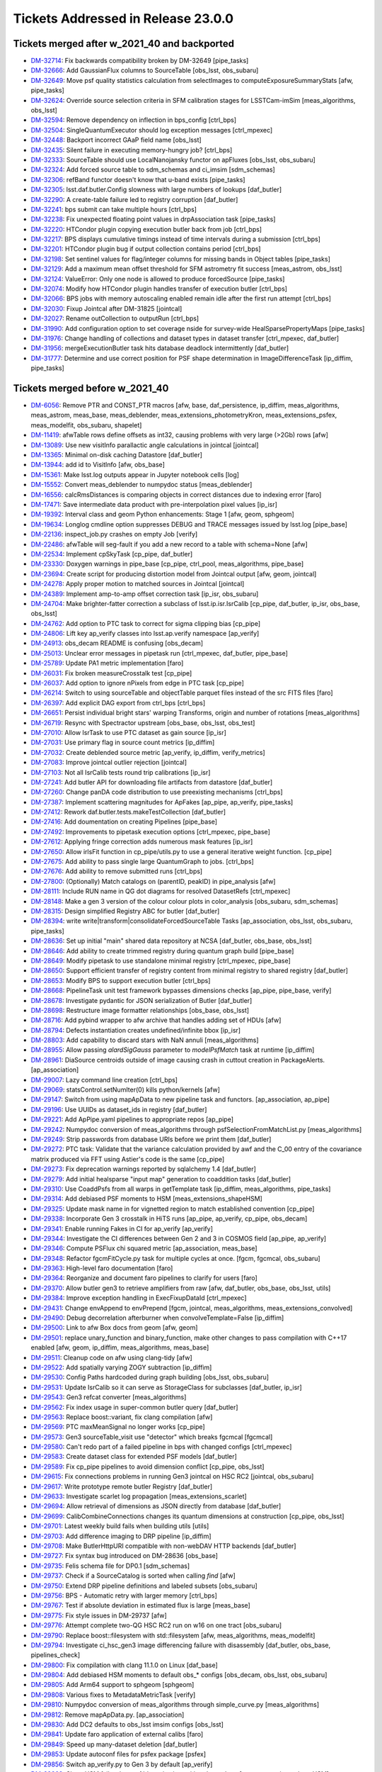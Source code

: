 .. _release-v23-0-0-tickets:

###################################
Tickets Addressed in Release 23.0.0
###################################

Tickets merged after w_2021_40 and backported
---------------------------------------------

- `DM-32714	<https://jira.lsstcorp.org/browse/DM-32714>`_:  Fix backwards compatibility broken by DM-32649 [pipe_tasks]
- `DM-32666	<https://jira.lsstcorp.org/browse/DM-32666>`_:  Add GaussianFlux columns to SourceTable [obs_lsst, obs_subaru]
- `DM-32649	<https://jira.lsstcorp.org/browse/DM-32649>`_:  Move psf quality statistics calculation from selectImages to computeExposureSummaryStats [afw, pipe_tasks]
- `DM-32624	<https://jira.lsstcorp.org/browse/DM-32624>`_:  Override source selection criteria in SFM calibration stages for LSSTCam-imSim [meas_algorithms, obs_lsst]
- `DM-32594	<https://jira.lsstcorp.org/browse/DM-32594>`_:  Remove dependency on inflection in bps_config [ctrl_bps]
- `DM-32504	<https://jira.lsstcorp.org/browse/DM-32504>`_:  SingleQuantumExecutor should log exception messages [ctrl_mpexec]
- `DM-32448	<https://jira.lsstcorp.org/browse/DM-32448>`_:  Backport incorrect GAaP field name [obs_lsst]
- `DM-32435	<https://jira.lsstcorp.org/browse/DM-32435>`_:  Silent failure in executing memory-hungry job?  [ctrl_bps]
- `DM-32333	<https://jira.lsstcorp.org/browse/DM-32333>`_:  SourceTable should use LocalNanojansky functor on apFluxes [obs_lsst, obs_subaru]
- `DM-32324	<https://jira.lsstcorp.org/browse/DM-32324>`_:  Add forced source table to sdm_schemas and ci_imsim [sdm_schemas]
- `DM-32306	<https://jira.lsstcorp.org/browse/DM-32306>`_:  refBand functor doesn't know that u-band exists [pipe_tasks]
- `DM-32305	<https://jira.lsstcorp.org/browse/DM-32305>`_:  lsst.daf.butler.Config slowness with large numbers of lookups [daf_butler]
- `DM-32290	<https://jira.lsstcorp.org/browse/DM-32290>`_:  A create-table failure led to registry corruption  [daf_butler]
- `DM-32241	<https://jira.lsstcorp.org/browse/DM-32241>`_:  bps submit can take multiple hours [ctrl_bps]
- `DM-32238	<https://jira.lsstcorp.org/browse/DM-32238>`_:  Fix unexpected floating point values in drpAssociation task [pipe_tasks]
- `DM-32220	<https://jira.lsstcorp.org/browse/DM-32220>`_:  HTCondor plugin copying execution butler back from job [ctrl_bps]
- `DM-32217	<https://jira.lsstcorp.org/browse/DM-32217>`_:  BPS displays cumulative timings instead of time intervals during a submission [ctrl_bps]
- `DM-32201	<https://jira.lsstcorp.org/browse/DM-32201>`_:  HTCondor plugin bug if output collection contains period [ctrl_bps]
- `DM-32198	<https://jira.lsstcorp.org/browse/DM-32198>`_:  Set sentinel values for flag/integer columns for missing bands in Object tables [pipe_tasks]
- `DM-32129	<https://jira.lsstcorp.org/browse/DM-32129>`_:  Add a maximum mean offset threshold for SFM astrometry fit success [meas_astrom, obs_lsst]
- `DM-32124	<https://jira.lsstcorp.org/browse/DM-32124>`_:  ValueError: Only one node is allowed to produce forcedSource [pipe_tasks]
- `DM-32074	<https://jira.lsstcorp.org/browse/DM-32074>`_:  Modify how HTCondor plugin handles transfer of execution butler [ctrl_bps]
- `DM-32066	<https://jira.lsstcorp.org/browse/DM-32066>`_:  BPS jobs with memory autoscaling enabled remain idle after the first run attempt [ctrl_bps]
- `DM-32030	<https://jira.lsstcorp.org/browse/DM-32030>`_:  Fixup Jointcal after DM-31825 [jointcal]
- `DM-32027	<https://jira.lsstcorp.org/browse/DM-32027>`_:  Rename outCollection to outputRun [ctrl_bps]
- `DM-31990	<https://jira.lsstcorp.org/browse/DM-31990>`_:  Add configuration option to set coverage nside for survey-wide HealSparsePropertyMaps [pipe_tasks]
- `DM-31976	<https://jira.lsstcorp.org/browse/DM-31976>`_:  Change handling of collections and dataset types in dataset transfer [ctrl_mpexec, daf_butler]
- `DM-31956	<https://jira.lsstcorp.org/browse/DM-31956>`_:  mergeExecutionButler task hits database deadlock intermittently [daf_butler]
- `DM-31777	<https://jira.lsstcorp.org/browse/DM-31777>`_:  Determine and use correct position for PSF shape determination in ImageDifferenceTask [ip_diffim, pipe_tasks]

Tickets merged before w_2021_40
-------------------------------

- `DM-6056 <https://jira.lsstcorp.org/browse/DM-6056>`_: Remove PTR and CONST_PTR macros [afw, base, daf_persistence, ip_diffim, meas_algorithms, meas_astrom, meas_base, meas_deblender, meas_extensions_photometryKron, meas_extensions_psfex, meas_modelfit, obs_subaru, shapelet]
- `DM-11419 <https://jira.lsstcorp.org/browse/DM-11419>`_:  afwTable rows define offsets as int32, causing problems with very large (>2Gb) rows [afw]
- `DM-13089 <https://jira.lsstcorp.org/browse/DM-13089>`_:  Use new visitInfo parallactic angle calculations in jointcal [jointcal]
- `DM-13365 <https://jira.lsstcorp.org/browse/DM-13365>`_:  Minimal on-disk caching Datastore [daf_butler]
- `DM-13944 <https://jira.lsstcorp.org/browse/DM-13944>`_:  add id to VisitInfo [afw, obs_base]
- `DM-15361 <https://jira.lsstcorp.org/browse/DM-15361>`_:  Make lsst.log outputs appear in Jupyter notebook cells [log]
- `DM-15552 <https://jira.lsstcorp.org/browse/DM-15552>`_:  Convert meas_deblender to numpydoc status  [meas_deblender]
- `DM-16556 <https://jira.lsstcorp.org/browse/DM-16556>`_:  calcRmsDistances is comparing objects in correct distances due to indexing error [faro]
- `DM-17471 <https://jira.lsstcorp.org/browse/DM-17471>`_:  Save intermediate data product with pre-interpolation pixel values [ip_isr]
- `DM-19392 <https://jira.lsstcorp.org/browse/DM-19392>`_:  Interval class and geom Python enhancements: Stage 1 [afw, geom, sphgeom]
- `DM-19634 <https://jira.lsstcorp.org/browse/DM-19634>`_:  Longlog cmdline option suppresses DEBUG and TRACE messages issued by lsst.log [pipe_base]
- `DM-22136 <https://jira.lsstcorp.org/browse/DM-22136>`_:  inspect_job.py crashes on empty Job [verify]
- `DM-22486 <https://jira.lsstcorp.org/browse/DM-22486>`_:  afwTable will seg-fault if you add a new record to a table with schema=None [afw]
- `DM-22534 <https://jira.lsstcorp.org/browse/DM-22534>`_:  Implement cpSkyTask [cp_pipe, daf_butler]
- `DM-23330 <https://jira.lsstcorp.org/browse/DM-23330>`_:  Doxygen warnings in pipe_base [cp_pipe, ctrl_pool, meas_algorithms, pipe_base]
- `DM-23694 <https://jira.lsstcorp.org/browse/DM-23694>`_:  Create script for producing distortion model from Jointcal output [afw, geom, jointcal]
- `DM-24278 <https://jira.lsstcorp.org/browse/DM-24278>`_:  Apply proper motion to matched sources in Jointcal [jointcal]
- `DM-24389 <https://jira.lsstcorp.org/browse/DM-24389>`_:  Implement amp-to-amp offset correction task [ip_isr, obs_subaru]
- `DM-24704 <https://jira.lsstcorp.org/browse/DM-24704>`_:  Make brighter-fatter correction a subclass of lsst.ip.isr.IsrCalib [cp_pipe, daf_butler, ip_isr, obs_base, obs_lsst]
- `DM-24762 <https://jira.lsstcorp.org/browse/DM-24762>`_:  Add option to PTC task to correct for sigma clipping bias [cp_pipe]
- `DM-24806 <https://jira.lsstcorp.org/browse/DM-24806>`_:  Lift key ap_verify classes into lsst.ap.verify namespace [ap_verify]
- `DM-24913 <https://jira.lsstcorp.org/browse/DM-24913>`_:  obs_decam README is confusing [obs_decam]
- `DM-25013 <https://jira.lsstcorp.org/browse/DM-25013>`_:  Unclear error messages in pipetask run [ctrl_mpexec, daf_butler, pipe_base]
- `DM-25789 <https://jira.lsstcorp.org/browse/DM-25789>`_:  Update PA1 metric implementation [faro]
- `DM-26031 <https://jira.lsstcorp.org/browse/DM-26031>`_:  Fix broken measureCrosstalk test [cp_pipe]
- `DM-26037 <https://jira.lsstcorp.org/browse/DM-26037>`_:  Add option to ignore nPixels from edge in PTC task [cp_pipe]
- `DM-26214 <https://jira.lsstcorp.org/browse/DM-26214>`_:  Switch to using sourceTable and objectTable parquet files instead of the src FITS files [faro]
- `DM-26397 <https://jira.lsstcorp.org/browse/DM-26397>`_:  Add explicit DAG export from ctrl_bps [ctrl_bps]
- `DM-26651 <https://jira.lsstcorp.org/browse/DM-26651>`_:  Persist individual bright stars' warping Transforms, origin and number of rotations [meas_algorithms]
- `DM-26719 <https://jira.lsstcorp.org/browse/DM-26719>`_:  Resync with Spectractor upstream [obs_base, obs_lsst, obs_test]
- `DM-27010 <https://jira.lsstcorp.org/browse/DM-27010>`_:  Allow IsrTask to use PTC dataset as gain source [ip_isr]
- `DM-27031 <https://jira.lsstcorp.org/browse/DM-27031>`_:  Use primary flag in source count metrics [ip_diffim]
- `DM-27032 <https://jira.lsstcorp.org/browse/DM-27032>`_:  Create deblended source metric [ap_verify, ip_diffim, verify_metrics]
- `DM-27083 <https://jira.lsstcorp.org/browse/DM-27083>`_:  Improve jointcal outlier rejection [jointcal]
- `DM-27103 <https://jira.lsstcorp.org/browse/DM-27103>`_:  Not all IsrCalib tests round trip calibrations [ip_isr]
- `DM-27241 <https://jira.lsstcorp.org/browse/DM-27241>`_:  Add butler API for downloading file artifacts from datastore [daf_butler]
- `DM-27260 <https://jira.lsstcorp.org/browse/DM-27260>`_:  Change panDA code distribution to use preexisting mechanisms [ctrl_bps]
- `DM-27387 <https://jira.lsstcorp.org/browse/DM-27387>`_:  Implement scattering magnitudes for ApFakes [ap_pipe, ap_verify, pipe_tasks]
- `DM-27412 <https://jira.lsstcorp.org/browse/DM-27412>`_:  Rework daf.butler.tests.makeTestCollection [daf_butler]
- `DM-27416 <https://jira.lsstcorp.org/browse/DM-27416>`_:  Add doumentation on creating Pipelines [pipe_base]
- `DM-27492 <https://jira.lsstcorp.org/browse/DM-27492>`_:  Improvements to pipetask execution options [ctrl_mpexec, pipe_base]
- `DM-27612 <https://jira.lsstcorp.org/browse/DM-27612>`_:  Applying fringe correction adds numerous mask features [ip_isr]
- `DM-27650 <https://jira.lsstcorp.org/browse/DM-27650>`_:  Allow irlsFit function in cp_pipe/utils.py to use a general iterative weight function.  [cp_pipe]
- `DM-27675 <https://jira.lsstcorp.org/browse/DM-27675>`_:  Add ability to pass single large QuantumGraph to jobs. [ctrl_bps]
- `DM-27676 <https://jira.lsstcorp.org/browse/DM-27676>`_:  Add ability to remove submitted runs [ctrl_bps]
- `DM-27800 <https://jira.lsstcorp.org/browse/DM-27800>`_:  (Optionally) Match catalogs on (parentID, peakID) in pipe_analysis [afw]
- `DM-28111 <https://jira.lsstcorp.org/browse/DM-28111>`_:  Include RUN name in QG dot diagrams for resolved DatasetRefs [ctrl_mpexec]
- `DM-28148 <https://jira.lsstcorp.org/browse/DM-28148>`_:  Make a gen 3 version of the colour colour plots in color_analysis [obs_subaru, sdm_schemas]
- `DM-28315 <https://jira.lsstcorp.org/browse/DM-28315>`_:  Design simplified Registry ABC for butler [daf_butler]
- `DM-28394 <https://jira.lsstcorp.org/browse/DM-28394>`_:  write write|transform|consolidateForcedSourceTable Tasks [ap_association, obs_lsst, obs_subaru, pipe_tasks]
- `DM-28636 <https://jira.lsstcorp.org/browse/DM-28636>`_:  Set up initial "main" shared data repository at NCSA [daf_butler, obs_base, obs_lsst]
- `DM-28646 <https://jira.lsstcorp.org/browse/DM-28646>`_:  Add ability to create trimmed registry during quantum graph build [pipe_base]
- `DM-28649 <https://jira.lsstcorp.org/browse/DM-28649>`_:  Modify pipetask to use standalone minimal registry [ctrl_mpexec, pipe_base]
- `DM-28650 <https://jira.lsstcorp.org/browse/DM-28650>`_:  Support efficient transfer of registry content from minimal registry to shared registry [daf_butler]
- `DM-28653 <https://jira.lsstcorp.org/browse/DM-28653>`_:  Modify BPS to support execution butler [ctrl_bps]
- `DM-28668 <https://jira.lsstcorp.org/browse/DM-28668>`_:  PipelineTask unit test framework bypasses dimensions checks [ap_pipe, pipe_base, verify]
- `DM-28678 <https://jira.lsstcorp.org/browse/DM-28678>`_:  Investigate pydantic for JSON serialization of Butler [daf_butler]
- `DM-28698 <https://jira.lsstcorp.org/browse/DM-28698>`_:  Restructure image formatter relationships [obs_base, obs_lsst]
- `DM-28716 <https://jira.lsstcorp.org/browse/DM-28716>`_:  Add pybind wrapper to afw archive that handles adding set of HDUs [afw]
- `DM-28794 <https://jira.lsstcorp.org/browse/DM-28794>`_:  Defects instantiation creates undefined/infinite bbox  [ip_isr]
- `DM-28803 <https://jira.lsstcorp.org/browse/DM-28803>`_:  Add capability to discard stars with NaN annuli [meas_algorithms]
- `DM-28955 <https://jira.lsstcorp.org/browse/DM-28955>`_:  Allow passing `alardSigGauss` parameter to `modelPsfMatch` task at runtime [ip_diffim]
- `DM-28961 <https://jira.lsstcorp.org/browse/DM-28961>`_:  DiaSource centroids outside of image causing crash in cuttout creation in PackageAlerts. [ap_association]
- `DM-29007 <https://jira.lsstcorp.org/browse/DM-29007>`_:  Lazy command line creation [ctrl_bps]
- `DM-29069 <https://jira.lsstcorp.org/browse/DM-29069>`_:  statsControl.setNumIter(0) kills python/kernels [afw]
- `DM-29147 <https://jira.lsstcorp.org/browse/DM-29147>`_:  Switch from using mapApData to new pipeline task and functors. [ap_association, ap_pipe]
- `DM-29196 <https://jira.lsstcorp.org/browse/DM-29196>`_:  Use UUIDs as dataset_ids in registry [daf_butler]
- `DM-29221 <https://jira.lsstcorp.org/browse/DM-29221>`_:  Add ApPipe.yaml pipelines to appropriate repos [ap_pipe]
- `DM-29242 <https://jira.lsstcorp.org/browse/DM-29242>`_:  Numpydoc conversion of meas_algorithms through psfSelectionFromMatchList.py [meas_algorithms]
- `DM-29249 <https://jira.lsstcorp.org/browse/DM-29249>`_:  Strip passwords from database URIs before we print them [daf_butler]
- `DM-29272 <https://jira.lsstcorp.org/browse/DM-29272>`_:  PTC task: Validate that the variance calculation provided by awf and the C_00 entry of the covariance matrix produced via FFT using Astier's code is the same [cp_pipe]
- `DM-29273 <https://jira.lsstcorp.org/browse/DM-29273>`_:  Fix deprecation warnings reported by sqlalchemy 1.4 [daf_butler]
- `DM-29279 <https://jira.lsstcorp.org/browse/DM-29279>`_:  Add initial healsparse "input map" generation to coaddition tasks [daf_butler]
- `DM-29310 <https://jira.lsstcorp.org/browse/DM-29310>`_:  Use CoaddPsfs from all warps in getTemplate task  [ip_diffim, meas_algorithms, pipe_tasks]
- `DM-29314 <https://jira.lsstcorp.org/browse/DM-29314>`_:  Add debiased PSF moments to HSM [meas_extensions_shapeHSM]
- `DM-29325 <https://jira.lsstcorp.org/browse/DM-29325>`_:  Update mask name in for vignetted region to match established convention [cp_pipe]
- `DM-29338 <https://jira.lsstcorp.org/browse/DM-29338>`_:  Incorporate Gen 3 crosstalk in HiTS runs [ap_pipe, ap_verify, cp_pipe, obs_decam]
- `DM-29341 <https://jira.lsstcorp.org/browse/DM-29341>`_:  Enable running Fakes in CI for ap_verify [ap_verify]
- `DM-29344 <https://jira.lsstcorp.org/browse/DM-29344>`_:  Investigate the CI differences between Gen 2 and 3 in COSMOS field [ap_pipe, ap_verify]
- `DM-29346 <https://jira.lsstcorp.org/browse/DM-29346>`_:  Compute PSFlux chi squared metric [ap_association, meas_base]
- `DM-29348 <https://jira.lsstcorp.org/browse/DM-29348>`_:  Refactor fgcmFitCycle.py task for multiple cycles at once. [fgcm, fgcmcal, obs_subaru]
- `DM-29363 <https://jira.lsstcorp.org/browse/DM-29363>`_:  High-level faro documentation [faro]
- `DM-29364 <https://jira.lsstcorp.org/browse/DM-29364>`_:  Reorganize and document faro pipelines to clarify for users [faro]
- `DM-29370 <https://jira.lsstcorp.org/browse/DM-29370>`_:  Allow butler gen3 to retrieve amplifiers from raw [afw, daf_butler, obs_base, obs_lsst, utils]
- `DM-29384 <https://jira.lsstcorp.org/browse/DM-29384>`_:  Improve exception handling in ExecFixupDataId [ctrl_mpexec]
- `DM-29431 <https://jira.lsstcorp.org/browse/DM-29431>`_:  Change envAppend to envPrepend [fgcm, jointcal, meas_algorithms, meas_extensions_convolved]
- `DM-29490 <https://jira.lsstcorp.org/browse/DM-29490>`_:  Debug decorrelation afterburner when convolveTemplate=False [ip_diffim]
- `DM-29500 <https://jira.lsstcorp.org/browse/DM-29500>`_:  Link to afw Box docs from geom [afw, geom]
- `DM-29501 <https://jira.lsstcorp.org/browse/DM-29501>`_:  replace unary_function and binary_function, make other changes to pass compilation with C++17 enabled [afw, geom, ip_diffim, meas_algorithms, meas_base]
- `DM-29511 <https://jira.lsstcorp.org/browse/DM-29511>`_:  Cleanup code on afw using clang-tidy [afw]
- `DM-29522 <https://jira.lsstcorp.org/browse/DM-29522>`_:  Add spatially varying ZOGY subtraction [ip_diffim]
- `DM-29530 <https://jira.lsstcorp.org/browse/DM-29530>`_:  Config Paths hardcoded during graph building [obs_lsst, obs_subaru]
- `DM-29531 <https://jira.lsstcorp.org/browse/DM-29531>`_:  Update IsrCalib so it can serve as StorageClass for subclasses [daf_butler, ip_isr]
- `DM-29543 <https://jira.lsstcorp.org/browse/DM-29543>`_:  Gen3 refcat converter [meas_algorithms]
- `DM-29562 <https://jira.lsstcorp.org/browse/DM-29562>`_:  Fix index usage in super-common butler query [daf_butler]
- `DM-29563 <https://jira.lsstcorp.org/browse/DM-29563>`_:  Replace boost::variant, fix clang compilation [afw]
- `DM-29569 <https://jira.lsstcorp.org/browse/DM-29569>`_:  PTC maxMeanSignal no longer works [cp_pipe]
- `DM-29573 <https://jira.lsstcorp.org/browse/DM-29573>`_:  Gen3 sourceTable_visit use "detector" which breaks fgcmcal [fgcmcal]
- `DM-29580 <https://jira.lsstcorp.org/browse/DM-29580>`_:  Can't redo part of a failed pipeline in bps with changed configs [ctrl_mpexec]
- `DM-29583 <https://jira.lsstcorp.org/browse/DM-29583>`_:  Create dataset class for extended PSF models [daf_butler]
- `DM-29589 <https://jira.lsstcorp.org/browse/DM-29589>`_:  Fix cp_pipe pipelines to avoid dimension conflict [cp_pipe, obs_lsst]
- `DM-29615 <https://jira.lsstcorp.org/browse/DM-29615>`_:  Fix connections problems in running Gen3 jointcal on HSC RC2 [jointcal, obs_subaru]
- `DM-29617 <https://jira.lsstcorp.org/browse/DM-29617>`_:  Write prototype remote butler Registry [daf_butler]
- `DM-29633 <https://jira.lsstcorp.org/browse/DM-29633>`_:  Investigate scarlet log propagation [meas_extensions_scarlet]
- `DM-29694 <https://jira.lsstcorp.org/browse/DM-29694>`_:  Allow retrieval of dimensions as JSON directly from database [daf_butler]
- `DM-29699 <https://jira.lsstcorp.org/browse/DM-29699>`_:  CalibCombineConnections changes its quantum dimensions at construction [cp_pipe, obs_lsst]
- `DM-29701 <https://jira.lsstcorp.org/browse/DM-29701>`_:  Latest weekly build fails when building utils  [utils]
- `DM-29703 <https://jira.lsstcorp.org/browse/DM-29703>`_:  Add difference imaging to DRP pipeline [ip_diffim]
- `DM-29708 <https://jira.lsstcorp.org/browse/DM-29708>`_:  Make ButlerHttpURI compatible with non-webDAV HTTP backends [daf_butler]
- `DM-29727 <https://jira.lsstcorp.org/browse/DM-29727>`_:  Fix syntax bug introduced on DM-28636 [obs_base]
- `DM-29735 <https://jira.lsstcorp.org/browse/DM-29735>`_:  Felis schema file for DP0.1  [sdm_schemas]
- `DM-29737 <https://jira.lsstcorp.org/browse/DM-29737>`_:  Check if a SourceCatalog is sorted when calling `find` [afw]
- `DM-29750 <https://jira.lsstcorp.org/browse/DM-29750>`_:  Extend DRP pipeline definitions and labeled subsets [obs_subaru]
- `DM-29756 <https://jira.lsstcorp.org/browse/DM-29756>`_:  BPS - Automatic retry with larger memory [ctrl_bps]
- `DM-29767 <https://jira.lsstcorp.org/browse/DM-29767>`_:  Test if absolute deviation in estimated flux is large [meas_base]
- `DM-29775 <https://jira.lsstcorp.org/browse/DM-29775>`_:  Fix style issues in DM-29737 [afw]
- `DM-29776 <https://jira.lsstcorp.org/browse/DM-29776>`_:  Attempt complete two-QG HSC RC2 run on w16 on one tract [obs_subaru]
- `DM-29790 <https://jira.lsstcorp.org/browse/DM-29790>`_:  Replace boost::filesystem with std::filesystem [afw, meas_algorithms, meas_modelfit]
- `DM-29794 <https://jira.lsstcorp.org/browse/DM-29794>`_:  Investigate ci_hsc_gen3 image differencing failure with disassembly [daf_butler, obs_base, pipelines_check]
- `DM-29800 <https://jira.lsstcorp.org/browse/DM-29800>`_:  Fix compilation with clang 11.1.0 on Linux [daf_base]
- `DM-29804 <https://jira.lsstcorp.org/browse/DM-29804>`_:  Add debiased HSM moments to default obs_* configs [obs_decam, obs_lsst, obs_subaru]
- `DM-29805 <https://jira.lsstcorp.org/browse/DM-29805>`_:  Add Arm64 support to sphgeom [sphgeom]
- `DM-29808 <https://jira.lsstcorp.org/browse/DM-29808>`_:  Various fixes to MetadataMetricTask [verify]
- `DM-29810 <https://jira.lsstcorp.org/browse/DM-29810>`_:  Numpydoc conversion of meas_algorithms through simple_curve.py [meas_algorithms]
- `DM-29812 <https://jira.lsstcorp.org/browse/DM-29812>`_:  Remove mapApData.py. [ap_association]
- `DM-29830 <https://jira.lsstcorp.org/browse/DM-29830>`_:  Add DC2 defaults to obs_lsst imsim configs [obs_lsst]
- `DM-29841 <https://jira.lsstcorp.org/browse/DM-29841>`_:  Update faro application of external calibs [faro]
- `DM-29849 <https://jira.lsstcorp.org/browse/DM-29849>`_:  Speed up many-dataset deletion [daf_butler]
- `DM-29853 <https://jira.lsstcorp.org/browse/DM-29853>`_:  Update autoconf files for psfex package [psfex]
- `DM-29856 <https://jira.lsstcorp.org/browse/DM-29856>`_:  Switch ap_verify.py to Gen 3 by default [ap_verify]
- `DM-29863 <https://jira.lsstcorp.org/browse/DM-29863>`_:  ShapeHSM fails when psf bbox size is position dependent. [meas_extensions_shapeHSM]
- `DM-29869 <https://jira.lsstcorp.org/browse/DM-29869>`_:  Make doScaleDiffimVariance=True the default in ImageDifferenceTask [ap_pipe]
- `DM-29877 <https://jira.lsstcorp.org/browse/DM-29877>`_:  Avoid avoidable logic error in measureCrosstalk [cp_pipe]
- `DM-29881 <https://jira.lsstcorp.org/browse/DM-29881>`_:  Investigate differences in gen2 vs. gen3 SFP products for HSC-Y [ip_isr, obs_decam]
- `DM-29888 <https://jira.lsstcorp.org/browse/DM-29888>`_:  Add config field(s) to meas_extensions_scarlet to run on a subset of an input catalog [meas_deblender, meas_extensions_scarlet]
- `DM-29892 <https://jira.lsstcorp.org/browse/DM-29892>`_:  Attribute error for PF1Task  [faro]
- `DM-29893 <https://jira.lsstcorp.org/browse/DM-29893>`_:  un-hardcode bps report output [ctrl_bps]
- `DM-29908 <https://jira.lsstcorp.org/browse/DM-29908>`_:  Registry collection loading can fail due to concurrent deletes [daf_butler]
- `DM-29916 <https://jira.lsstcorp.org/browse/DM-29916>`_:  Single-shot, multi-cycle FGCM is memory-inefficient [fgcm, fgcmcal]
- `DM-29921 <https://jira.lsstcorp.org/browse/DM-29921>`_:  Remove erroneous debug item from datastore config [daf_butler]
- `DM-29933 <https://jira.lsstcorp.org/browse/DM-29933>`_:  Add base classes for single-detector source catalog metrics [faro]
- `DM-29936 <https://jira.lsstcorp.org/browse/DM-29936>`_:  Enable getting Children without repeatedly checking if the SourceCatalog is sorted [afw, meas_base]
- `DM-29940 <https://jira.lsstcorp.org/browse/DM-29940>`_:  Update DP0.1 Felis with table_index values [sdm_schemas]
- `DM-29944 <https://jira.lsstcorp.org/browse/DM-29944>`_:  Add some narrow-band filters to skymap's tract+patch+band data ID packers [skymap]
- `DM-29950 <https://jira.lsstcorp.org/browse/DM-29950>`_:  Use UUID5 for raw ingest when using UUIDs [daf_butler, obs_base]
- `DM-29953 <https://jira.lsstcorp.org/browse/DM-29953>`_:  bps submit TypeError about SerializedDataCoordinate [ctrl_bps]
- `DM-29966 <https://jira.lsstcorp.org/browse/DM-29966>`_:  Fix logic defaulting butler.yaml in butler config [daf_butler]
- `DM-29970 <https://jira.lsstcorp.org/browse/DM-29970>`_:  Cleanup histogram classes [jointcal]
- `DM-29981 <https://jira.lsstcorp.org/browse/DM-29981>`_:  Migrate cp_pipe pipelines as defined in RFC-775 [cp_pipe, obs_lsst, obs_subaru]
- `DM-29987 <https://jira.lsstcorp.org/browse/DM-29987>`_:  Save Detectors with master calibrations [cp_pipe]
- `DM-30004 <https://jira.lsstcorp.org/browse/DM-30004>`_:  Replace boost::regex with std::regex [afw, daf_base, daf_persistence]
- `DM-30023 <https://jira.lsstcorp.org/browse/DM-30023>`_:  Replace C++17 deprecated uncaught_exception [utils]
- `DM-30030 <https://jira.lsstcorp.org/browse/DM-30030>`_:  Make calibration source selection consistent between gen2 and gen3 middleware - part deux [ap_association, meas_algorithms, meas_astrom, obs_base, obs_subaru]
- `DM-30046 <https://jira.lsstcorp.org/browse/DM-30046>`_:  Investigate memory usage of ForcedPhotCcd [meas_base]
- `DM-30056 <https://jira.lsstcorp.org/browse/DM-30056>`_:  requestCpus not ending up in HTCondor submit files [ctrl_bps]
- `DM-30057 <https://jira.lsstcorp.org/browse/DM-30057>`_:  AP timing metrics out of date [ap_association, ap_verify]
- `DM-30061 <https://jira.lsstcorp.org/browse/DM-30061>`_:  PipelineTasks do not use pipeline label as name [ctrl_mpexec, pipe_base]
- `DM-30071 <https://jira.lsstcorp.org/browse/DM-30071>`_:  FgcmBuildStarsTableConnections sourceSchema should be an InitInput [fgcmcal]
- `DM-30076 <https://jira.lsstcorp.org/browse/DM-30076>`_:  Fix missing config imports in obs_lsst [obs_lsst]
- `DM-30079 <https://jira.lsstcorp.org/browse/DM-30079>`_:  Corrupted documentation breaks documentation builds [ip_diffim]
- `DM-30093 <https://jira.lsstcorp.org/browse/DM-30093>`_:  Astropy Header object does not behave dict-like. [astro_metadata_translator]
- `DM-30104 <https://jira.lsstcorp.org/browse/DM-30104>`_:  Make pickling the clustered quantum graph optional [ctrl_bps]
- `DM-30105 <https://jira.lsstcorp.org/browse/DM-30105>`_:  Get children sources without repeatedly checking if the afw SourceCatalog is sorted by parent [afw, meas_base]
- `DM-30109 <https://jira.lsstcorp.org/browse/DM-30109>`_:  Fix error introduced in DM-29841 (external calibs) implementation [faro]
- `DM-30124 <https://jira.lsstcorp.org/browse/DM-30124>`_:  error trying to specify query for ingest_date [daf_butler]
- `DM-30125 <https://jira.lsstcorp.org/browse/DM-30125>`_:  Add simple unit tests for image differencing [ip_diffim]
- `DM-30130 <https://jira.lsstcorp.org/browse/DM-30130>`_:  Establish a 1-1 correspondence between exposures and input dimensions in cpPtcExtract [cp_pipe]
- `DM-30139 <https://jira.lsstcorp.org/browse/DM-30139>`_:  Make position Optional when manually instantiating Stamps [meas_algorithms]
- `DM-30140 <https://jira.lsstcorp.org/browse/DM-30140>`_:  Add bulk datastore trash API [daf_butler]
- `DM-30142 <https://jira.lsstcorp.org/browse/DM-30142>`_:  Support P and Q for simulated images [obs_lsst]
- `DM-30145 <https://jira.lsstcorp.org/browse/DM-30145>`_:  Allow sqlalchemy to use IN operator for DELETE [daf_butler]
- `DM-30147 <https://jira.lsstcorp.org/browse/DM-30147>`_:  Butler warning about TypeDecorator Base64Bytes()  [daf_butler]
- `DM-30148 <https://jira.lsstcorp.org/browse/DM-30148>`_:  PipelineTasks use wrong label as name [ctrl_mpexec]
- `DM-30153 <https://jira.lsstcorp.org/browse/DM-30153>`_:  Make jointcal debug output files not collide [jointcal]
- `DM-30161 <https://jira.lsstcorp.org/browse/DM-30161>`_:  Remove deprecated configs in fgcmFitCycle [fgcmcal]
- `DM-30178 <https://jira.lsstcorp.org/browse/DM-30178>`_:  Please make daf_butler compatible with sqlalchemy 2 [daf_butler]
- `DM-30200 <https://jira.lsstcorp.org/browse/DM-30200>`_:  Support glob strings in registry query APIs for collections and dataset types [daf_butler]
- `DM-30202 <https://jira.lsstcorp.org/browse/DM-30202>`_:  Add "online" coaddition code to meas_algorithms and pipe_tasks [meas_algorithms, pipe_tasks]
- `DM-30204 <https://jira.lsstcorp.org/browse/DM-30204>`_:  Add support for filter N708 to DECam [obs_decam]
- `DM-30245 <https://jira.lsstcorp.org/browse/DM-30245>`_:  Document cp_pipe [cp_pipe]
- `DM-30254 <https://jira.lsstcorp.org/browse/DM-30254>`_:  Fix jointcal crash when doing outlier rejection on only the model [jointcal]
- `DM-30257 <https://jira.lsstcorp.org/browse/DM-30257>`_:  Remove eotest dependency from cp_pipe [cp_pipe]
- `DM-30270 <https://jira.lsstcorp.org/browse/DM-30270>`_:  Make doFilterMorphological=True default in obs_subaru [obs_subaru]
- `DM-30272 <https://jira.lsstcorp.org/browse/DM-30272>`_:  Change default for dataset_id in registry to UUID [daf_butler]
- `DM-30281 <https://jira.lsstcorp.org/browse/DM-30281>`_:  Demonstrate the effect of random padding regeneration and fix unit test by making padding deterministic [ip_diffim]
- `DM-30286 <https://jira.lsstcorp.org/browse/DM-30286>`_:  Define a verbose log level for daf_butler [daf_butler]
- `DM-30287 <https://jira.lsstcorp.org/browse/DM-30287>`_:  Add LoadIndexedReferenceObjectsTask RST doc [meas_algorithms]
- `DM-30291 <https://jira.lsstcorp.org/browse/DM-30291>`_:  Setup towncrier on daf_butler [daf_butler]
- `DM-30296 <https://jira.lsstcorp.org/browse/DM-30296>`_:  ap_verify HSC Gen 3 ingestion crashes on missing defineVisits config [obs_subaru]
- `DM-30301 <https://jira.lsstcorp.org/browse/DM-30301>`_:  Switch Task to use python logging rather than lsst.log [meas_base, obs_base, obs_test, pipe_base, pipe_tasks]
- `DM-30316 <https://jira.lsstcorp.org/browse/DM-30316>`_:  Write UUID migration script for sqlite [daf_butler]
- `DM-30321 <https://jira.lsstcorp.org/browse/DM-30321>`_:  Validate the schema in ci_hsc_gen3 [sdm_schemas]
- `DM-30335 <https://jira.lsstcorp.org/browse/DM-30335>`_:  Demonstrate process for use of execution butler [daf_butler, pipe_base]
- `DM-30339 <https://jira.lsstcorp.org/browse/DM-30339>`_:  Replace boost::any with std::any [afw, daf_base]
- `DM-30342 <https://jira.lsstcorp.org/browse/DM-30342>`_:  Propagate flags to Object tables [obs_lsst, obs_subaru, sdm_schemas]
- `DM-30346 <https://jira.lsstcorp.org/browse/DM-30346>`_:  Remove boost:serialization [afw]
- `DM-30349 <https://jira.lsstcorp.org/browse/DM-30349>`_:  Source count metrics include fake sources [ap_verify, pipe_tasks]
- `DM-30350 <https://jira.lsstcorp.org/browse/DM-30350>`_:  Replace individual graph files to a single per workflow [ctrl_bps]
- `DM-30351 <https://jira.lsstcorp.org/browse/DM-30351>`_:  Make sure brighter-fatter correction is working on DC2 data for DP0.2 [ip_isr, obs_base, obs_lsst, obs_lsst_data]
- `DM-30365 <https://jira.lsstcorp.org/browse/DM-30365>`_:  Gen3 RC2 reprocessing with w_2021_22 and bps [skymap]
- `DM-30372 <https://jira.lsstcorp.org/browse/DM-30372>`_:  Specifying a manager in a butler seed prevents other managers from being specified [daf_butler]
- `DM-30373 <https://jira.lsstcorp.org/browse/DM-30373>`_:  Add butler command line tool for creating collection chains [daf_butler]
- `DM-30386 <https://jira.lsstcorp.org/browse/DM-30386>`_:  Make DRP wrapper task for DiaCalculation task [ap_association, meas_base]
- `DM-30425 <https://jira.lsstcorp.org/browse/DM-30425>`_:  Error in daf_base EPOCH definition [daf_base]
- `DM-30426 <https://jira.lsstcorp.org/browse/DM-30426>`_:  Out-of-bounds array access in shapeHSM [afw, meas_extensions_piff, meas_extensions_shapeHSM]
- `DM-30444 <https://jira.lsstcorp.org/browse/DM-30444>`_:  Require X% template coverage to attempt image subtraction [ip_diffim]
- `DM-30445 <https://jira.lsstcorp.org/browse/DM-30445>`_:  Have Stamps contain an optional Archive element [meas_algorithms]
- `DM-30448 <https://jira.lsstcorp.org/browse/DM-30448>`_:  Use correct shape measurement for ellipticity residual calculation [faro]
- `DM-30465 <https://jira.lsstcorp.org/browse/DM-30465>`_:  Implement decorrelation afterburner for maximum likelihood images [ip_diffim, pipe_tasks]
- `DM-30490 <https://jira.lsstcorp.org/browse/DM-30490>`_:  Add delta-magnitude check to AstrometryTask [meas_astrom]
- `DM-30497 <https://jira.lsstcorp.org/browse/DM-30497>`_:  Bug: DiaSource table cannot find Ixx column [ap_association]
- `DM-30534 <https://jira.lsstcorp.org/browse/DM-30534>`_:  Test and Implement Default Parameters for Jointcal Outlier Rejection [jointcal, obs_subaru]
- `DM-30563 <https://jira.lsstcorp.org/browse/DM-30563>`_:  ap_verify failing to find dataset type fakes_deepDiff_warpedExp [ap_pipe, ap_verify]
- `DM-30564 <https://jira.lsstcorp.org/browse/DM-30564>`_:  Improve task label uniqueness exception message [pipe_base]
- `DM-30630 <https://jira.lsstcorp.org/browse/DM-30630>`_:  Filter look-up for in isrTask is broken in a few places [ip_isr]
- `DM-30633 <https://jira.lsstcorp.org/browse/DM-30633>`_:  Add meas_extensions_trailedSources as setupOptional to lsst_distrib [lsst_distrib]
- `DM-30649 <https://jira.lsstcorp.org/browse/DM-30649>`_:  Exit with new gen3 "expected failure" exit code when its available [ctrl_mpexec, ip_isr, obs_lsst, pipe_base]
- `DM-30653 <https://jira.lsstcorp.org/browse/DM-30653>`_:  Write some release notes for v22 release of middleware [ctrl_mpexec, daf_butler, obs_base, pipe_base]
- `DM-30665 <https://jira.lsstcorp.org/browse/DM-30665>`_:  Add Source and Object schema_checks to ci_imsim [sdm_schemas]
- `DM-30683 <https://jira.lsstcorp.org/browse/DM-30683>`_:  Remove diaSourceAnalysis.py [ip_diffim]
- `DM-30685 <https://jira.lsstcorp.org/browse/DM-30685>`_:  Remove physical_filter+detector+exposure entry from fileDatastore.yaml templates [daf_butler]
- `DM-30692 <https://jira.lsstcorp.org/browse/DM-30692>`_:  Add refObjLoader lookups for DECam N708 filter [obs_decam]
- `DM-30693 <https://jira.lsstcorp.org/browse/DM-30693>`_:  Add meas_extensions_gaap to lsst_distrib [lsst_distrib]
- `DM-30696 <https://jira.lsstcorp.org/browse/DM-30696>`_:  Add task to translate gen2 fgcmcal photocalibs to gen3 photocalib catalog [fgcmcal]
- `DM-30701 <https://jira.lsstcorp.org/browse/DM-30701>`_:  Propagate astrometry offset stats in AstrometryTask and store in ExposureSummaryStats/VisitSummary [afw, meas_astrom]
- `DM-30702 <https://jira.lsstcorp.org/browse/DM-30702>`_:  Add provenance information to quantum graph [ctrl_mpexec, pipe_base]
- `DM-30718 <https://jira.lsstcorp.org/browse/DM-30718>`_:  butler.get fails to recognize full dataId [daf_butler]
- `DM-30733 <https://jira.lsstcorp.org/browse/DM-30733>`_:  Fix bug in BrightStarStamps' initAndNormalize method [meas_algorithms]
- `DM-30738 <https://jira.lsstcorp.org/browse/DM-30738>`_:  Backport gen3 imSim BF-kernels for gen2 [ip_isr, obs_lsst]
- `DM-30743 <https://jira.lsstcorp.org/browse/DM-30743>`_:  Create temporary cache directory only when needed [daf_butler]
- `DM-30753 <https://jira.lsstcorp.org/browse/DM-30753>`_:  Automated publishing pipeline of TAP_SCHEMA metadata [sdm_schemas]
- `DM-30761 <https://jira.lsstcorp.org/browse/DM-30761>`_:  "bind" keyword argument not forward in queryDatasets recursion [daf_butler]
- `DM-30767 <https://jira.lsstcorp.org/browse/DM-30767>`_:  Execution butler builder needs to insert initOutput datasets [ctrl_mpexec, daf_butler, pipe_base]
- `DM-30771 <https://jira.lsstcorp.org/browse/DM-30771>`_:  Execution butler must be able to skip components on get [daf_butler]
- `DM-30776 <https://jira.lsstcorp.org/browse/DM-30776>`_:  Move MatchApFakesTask to pipe_tasks [ap_pipe, ap_verify]
- `DM-30777 <https://jira.lsstcorp.org/browse/DM-30777>`_:  Remove unused includes in afw [afw, jointcal]
- `DM-30784 <https://jira.lsstcorp.org/browse/DM-30784>`_:  butler transfer datasets must create dataset types if necessary [daf_butler]
- `DM-30787 <https://jira.lsstcorp.org/browse/DM-30787>`_:  Translate getting started tutorials to use gen3 and the new RC2 subset [pipe_base]
- `DM-30795 <https://jira.lsstcorp.org/browse/DM-30795>`_:  Fix ap_verify breakage due to DM-30649 [ap_verify]
- `DM-30798 <https://jira.lsstcorp.org/browse/DM-30798>`_:  Fix ap_association breakage due to DM-30649 [ap_association]
- `DM-30801 <https://jira.lsstcorp.org/browse/DM-30801>`_:  Pass memory requirements to PanDA for automatic queue brokerage decision [ctrl_bps]
- `DM-30815 <https://jira.lsstcorp.org/browse/DM-30815>`_:  Update expBits used in gen2 bulter to match value computed for gen3 [obs_lsst]
- `DM-30820 <https://jira.lsstcorp.org/browse/DM-30820>`_:  Investigate effect of reducing background fit Chebyshev polynomial order in DC2 [obs_lsst]
- `DM-30823 <https://jira.lsstcorp.org/browse/DM-30823>`_:  Add modelPhotRep metrics to faro [faro]
- `DM-30829 <https://jira.lsstcorp.org/browse/DM-30829>`_:  Add persistence method for WarpedPsf [afw, meas_algorithms]
- `DM-30838 <https://jira.lsstcorp.org/browse/DM-30838>`_:  Disable bright-object-mask-based catalog flags for ImSim/DC2 [obs_lsst]
- `DM-30842 <https://jira.lsstcorp.org/browse/DM-30842>`_:  Add healSparsePropertyMaps task to pipeline subsets [obs_subaru]
- `DM-30855 <https://jira.lsstcorp.org/browse/DM-30855>`_:  Butler unit tests fail with click8 [daf_butler]
- `DM-30858 <https://jira.lsstcorp.org/browse/DM-30858>`_:  Add GAaP measurements to obs packages [obs_lsst, obs_subaru, sdm_schemas]
- `DM-30863 <https://jira.lsstcorp.org/browse/DM-30863>`_:  Update LATISS visit region padding to 4k pixels [obs_lsst]
- `DM-30866 <https://jira.lsstcorp.org/browse/DM-30866>`_:  Add support for replacing bad DimensionRecords, use it in DefineVisits and RawIngest, and fix old LATISS visit regions [daf_butler, obs_base]
- `DM-30883 <https://jira.lsstcorp.org/browse/DM-30883>`_:  Incorrect triplet initialization can result in crash [jointcal]
- `DM-30884 <https://jira.lsstcorp.org/browse/DM-30884>`_:  Fix schema inconsistency in hsc.yaml [sdm_schemas]
- `DM-30900 <https://jira.lsstcorp.org/browse/DM-30900>`_:  Stop using obs_* configurations in fgcmcal [fgcmcal]
- `DM-30902 <https://jira.lsstcorp.org/browse/DM-30902>`_:  Numpydoc conversion of meas_algorithms through stamps.py [meas_algorithms]
- `DM-30905 <https://jira.lsstcorp.org/browse/DM-30905>`_:  Numpydoc conversion of meas_algorithms through utils.py [meas_algorithms]
- `DM-30926 <https://jira.lsstcorp.org/browse/DM-30926>`_:  Add SkySources to ImageDifferenceTask [ap_association, ap_pipe]
- `DM-30935 <https://jira.lsstcorp.org/browse/DM-30935>`_:  Add generic butler ingest command [daf_butler]
- `DM-30939 <https://jira.lsstcorp.org/browse/DM-30939>`_:  Fixup image type headers in old LATISS data [obs_lsst]
- `DM-30940 <https://jira.lsstcorp.org/browse/DM-30940>`_:  Add the --date-created command line option to dispatch_verify.py [verify]
- `DM-30943 <https://jira.lsstcorp.org/browse/DM-30943>`_:  Turn on delta mag rejection for astrometry matching in configs for LSSTCam-imSim [obs_lsst]
- `DM-30951 <https://jira.lsstcorp.org/browse/DM-30951>`_:  patchInfo.getIndex() returns the second index with a float instead of an int [skymap]
- `DM-30965 <https://jira.lsstcorp.org/browse/DM-30965>`_:  Update PanDA plugin to support lazy commands generation [ctrl_bps]
- `DM-30967 <https://jira.lsstcorp.org/browse/DM-30967>`_:  Fix segfault due to MKL [base]
- `DM-30977 <https://jira.lsstcorp.org/browse/DM-30977>`_:  Write pipeline task log output to butler [ctrl_mpexec, daf_butler, pipe_base]
- `DM-30985 <https://jira.lsstcorp.org/browse/DM-30985>`_:  Second attempt to fix hard coded paths in functorFile config [ap_association, ap_pipe, dax_apdb]
- `DM-30992 <https://jira.lsstcorp.org/browse/DM-30992>`_:  dax_apdb's uint64 is incompatible with pandas 1.3.0 [dax_apdb]
- `DM-30996 <https://jira.lsstcorp.org/browse/DM-30996>`_:  Implement log4cxx appender to Python logging [log]
- `DM-31016 <https://jira.lsstcorp.org/browse/DM-31016>`_:  Replace all print statements in faro with log statements [faro]
- `DM-31023 <https://jira.lsstcorp.org/browse/DM-31023>`_:  Add wise_01 schema description to sdm_schemas [sdm_schemas]
- `DM-31026 <https://jira.lsstcorp.org/browse/DM-31026>`_:  Create Ephemeris Cache Precomputation Task for SSO attribution pipeline [ap_association]
- `DM-31027 <https://jira.lsstcorp.org/browse/DM-31027>`_:  statsCtrl.getMaskPropagationThreshold has buffer overrun and can segfault [afw]
- `DM-31031 <https://jira.lsstcorp.org/browse/DM-31031>`_:  Define for DC2 DRP pipeline a step1, 2, and 3 (and redefine for HSC) [obs_lsst, obs_subaru]
- `DM-31033 <https://jira.lsstcorp.org/browse/DM-31033>`_:  Move DiaCalculation from a subtask of AssociationTask to a subtask of DiaPipe. [ap_association]
- `DM-31043 <https://jira.lsstcorp.org/browse/DM-31043>`_:  Update ctrl_bps setup.cfg with flake8's max-doc-length=79 [ctrl_bps]
- `DM-31054 <https://jira.lsstcorp.org/browse/DM-31054>`_:  Make aggregation steps robust to expected failures in RC2/DC2 [ctrl_mpexec]
- `DM-31055 <https://jira.lsstcorp.org/browse/DM-31055>`_:  The length is not long enough for the "skymap" column  [sdm_schemas]
- `DM-31060 <https://jira.lsstcorp.org/browse/DM-31060>`_:  Clean up some log usage in Tasks [ip_diffim, ip_isr, meas_algorithms, meas_base, obs_base]
- `DM-31064 <https://jira.lsstcorp.org/browse/DM-31064>`_:  Create metric to capture the total number of fake sources used [ap_pipe, ap_verify, verify_metrics]
- `DM-31066 <https://jira.lsstcorp.org/browse/DM-31066>`_:  Move "convolution mode" log messages [ip_diffim]
- `DM-31077 <https://jira.lsstcorp.org/browse/DM-31077>`_:  Implement principal-column flagging for DP0.1 tables [sdm_schemas]
- `DM-31079 <https://jira.lsstcorp.org/browse/DM-31079>`_:  Butler define-visits ignores collection [obs_base]
- `DM-31093 <https://jira.lsstcorp.org/browse/DM-31093>`_:  Trigger deployment of wise_01 to TAP_SCHEMA in NCSA RSP instances [sdm_schemas]
- `DM-31096 <https://jira.lsstcorp.org/browse/DM-31096>`_:  Fix bitrot in gen3 linearity solver [cp_pipe]
- `DM-31100 <https://jira.lsstcorp.org/browse/DM-31100>`_:  Alter code for Networkx compatibility [pipe_base]
- `DM-31103 <https://jira.lsstcorp.org/browse/DM-31103>`_:  Add some missing python logging APIs to lsst.log [log]
- `DM-31105 <https://jira.lsstcorp.org/browse/DM-31105>`_:  Update faro pipelines to completely separate those with/without applying external calibrations [faro]
- `DM-31116 <https://jira.lsstcorp.org/browse/DM-31116>`_:  Deleting non-existant files from S3 ButlerURI triggers backoff [daf_butler]
- `DM-31119 <https://jira.lsstcorp.org/browse/DM-31119>`_:  Investigate all-NaN columns in objectTable_tract [obs_lsst, obs_subaru, sdm_schemas]
- `DM-31120 <https://jira.lsstcorp.org/browse/DM-31120>`_:  Change butler logger to python logging [ctrl_mpexec, daf_butler, log]
- `DM-31131 <https://jira.lsstcorp.org/browse/DM-31131>`_:  lsst.verify outputs non-standard NaN in JSON [verify]
- `DM-31135 <https://jira.lsstcorp.org/browse/DM-31135>`_:  Add DM license preamble for each of the python files [faro]
- `DM-31136 <https://jira.lsstcorp.org/browse/DM-31136>`_:  Consistently adopt DM convention for class names involving Task, Config, and Connections [faro]
- `DM-31141 <https://jira.lsstcorp.org/browse/DM-31141>`_:  Add test decorators for cartesian product [utils]
- `DM-31146 <https://jira.lsstcorp.org/browse/DM-31146>`_:  Add cp_verify to lsst_distrib [lsst_distrib]
- `DM-31152 <https://jira.lsstcorp.org/browse/DM-31152>`_:  Fix line/file reporting for lsst.log.warning  [log]
- `DM-31156 <https://jira.lsstcorp.org/browse/DM-31156>`_:  Investigate GAaP colors in DC2 involving g band [obs_lsst, obs_subaru]
- `DM-31163 <https://jira.lsstcorp.org/browse/DM-31163>`_:  Add section to Object Table spec for flags taken from forced_src [obs_lsst, obs_subaru]
- `DM-31174 <https://jira.lsstcorp.org/browse/DM-31174>`_:  str() method failure on lsst.ip.isr.Defects class  [ip_isr]
- `DM-31180 <https://jira.lsstcorp.org/browse/DM-31180>`_:  ap_verify loses logs from pipeline [ap_verify]
- `DM-31188 <https://jira.lsstcorp.org/browse/DM-31188>`_:  Fix LoadReferenceCatalogTask so it doesn't temporarily clobber its own config [pipe_tasks]
- `DM-31217 <https://jira.lsstcorp.org/browse/DM-31217>`_:  Add task to consolidate healsparse property maps [obs_lsst, obs_subaru, pipe_tasks, skymap]
- `DM-31220 <https://jira.lsstcorp.org/browse/DM-31220>`_:  API mismatch in Gen 2 ap_pipe [ap_association, ap_pipe]
- `DM-31228 <https://jira.lsstcorp.org/browse/DM-31228>`_:  Migrate obs packages to python logging where appropriate [obs_cfht, obs_decam, obs_lsst, obs_subaru]
- `DM-31238 <https://jira.lsstcorp.org/browse/DM-31238>`_:  Remove phosimToRafts from obs_lsst [obs_lsst]
- `DM-31240 <https://jira.lsstcorp.org/browse/DM-31240>`_:  Add support of Execution Butler into the PanDA plugin [ctrl_bps]
- `DM-31249 <https://jira.lsstcorp.org/browse/DM-31249>`_:  Fix ButlerURI.join confusion with schemeless URI [daf_butler]
- `DM-31251 <https://jira.lsstcorp.org/browse/DM-31251>`_:  Add execution butler example to pipelines_check [daf_butler, pipe_base, pipelines_check]
- `DM-31255 <https://jira.lsstcorp.org/browse/DM-31255>`_:  Fix log-to-butler failutres with --skip-existing [ctrl_mpexec]
- `DM-31262 <https://jira.lsstcorp.org/browse/DM-31262>`_:  Execution butler creation should not forward namespace value [pipe_base]
- `DM-31267 <https://jira.lsstcorp.org/browse/DM-31267>`_:  Jointcal failures in w_2021_30  [jointcal]
- `DM-31272 <https://jira.lsstcorp.org/browse/DM-31272>`_:  Allow for curation of schema_index values "above" the Felis-file level [sdm_schemas]
- `DM-31275 <https://jira.lsstcorp.org/browse/DM-31275>`_:  w_2021_30 deblend or mergeDetections not playing nice with missing bands [pipe_tasks]
- `DM-31278 <https://jira.lsstcorp.org/browse/DM-31278>`_:  transformDiaSourceCatalog.py not expanding environment variables after weekly 29 [ap_association]
- `DM-31282 <https://jira.lsstcorp.org/browse/DM-31282>`_:  Fetch only last-produced metric in chained collection in gen3_to_job [verify]
- `DM-31285 <https://jira.lsstcorp.org/browse/DM-31285>`_:  Enable meas_algorithms python API docs [meas_algorithms]
- `DM-31291 <https://jira.lsstcorp.org/browse/DM-31291>`_:  Documentation for CatalogMeasurementBase broken [faro]
- `DM-31294 <https://jira.lsstcorp.org/browse/DM-31294>`_:  Re-run faro on DC2 and re-dispatch with appropriate dates [faro]
- `DM-31295 <https://jira.lsstcorp.org/browse/DM-31295>`_:  Add timers for datastore activities and improve S3 performance [daf_butler]
- `DM-31301 <https://jira.lsstcorp.org/browse/DM-31301>`_:  Fix VignetteExposure name [cp_pipe]
- `DM-31306 <https://jira.lsstcorp.org/browse/DM-31306>`_:  Create single SAL script that produces biases, darks, and flats [cp_pipe]
- `DM-31313 <https://jira.lsstcorp.org/browse/DM-31313>`_:  Add htmIndex computation for DiaSources [ap_association, pipe_tasks]
- `DM-31324 <https://jira.lsstcorp.org/browse/DM-31324>`_:  Rearrange steps in DRP.yaml for more complete outputs and weave in diffm  [obs_lsst, obs_subaru]
- `DM-31326 <https://jira.lsstcorp.org/browse/DM-31326>`_:  Run faro on gen3_RC2_subset and set it up in Jenkins [faro]
- `DM-31331 <https://jira.lsstcorp.org/browse/DM-31331>`_:  Add new log options to bps [ctrl_bps]
- `DM-31337 <https://jira.lsstcorp.org/browse/DM-31337>`_:  Allow skipping calibration collections in registry search methods [daf_butler]
- `DM-31344 <https://jira.lsstcorp.org/browse/DM-31344>`_:  Execution butler creation fails on s3 [daf_butler]
- `DM-31355 <https://jira.lsstcorp.org/browse/DM-31355>`_:  Switch from the deprecated log.getName() to log.name [ap_verify, ip_diffim, meas_extensions_piff]
- `DM-31359 <https://jira.lsstcorp.org/browse/DM-31359>`_:  MaskStreaks sending bad matrix to scipy.linalg.cho_factor [pipe_tasks]
- `DM-31360 <https://jira.lsstcorp.org/browse/DM-31360>`_:  w_2021_30 deblend still not playing nice with missing bands [pipe_tasks]
- `DM-31366 <https://jira.lsstcorp.org/browse/DM-31366>`_:  Add confirmation request to butler prune-collection [daf_butler]
- `DM-31367 <https://jira.lsstcorp.org/browse/DM-31367>`_:  Add butler register-dataset-type subcommand [daf_butler]
- `DM-31376 <https://jira.lsstcorp.org/browse/DM-31376>`_:  assembleCoadd can't handle when selectVisit selects a visit with no Warp  [pipe_tasks]
- `DM-31381 <https://jira.lsstcorp.org/browse/DM-31381>`_:  No connection called refDataset in CatalogMeasurementBaseConnections [faro]
- `DM-31382 <https://jira.lsstcorp.org/browse/DM-31382>`_:  Run faro in ci_hsc and ci_imsim [faro]
- `DM-31384 <https://jira.lsstcorp.org/browse/DM-31384>`_:  Add pipetask log option to add arbitrary MDC records [ctrl_bps, ctrl_mpexec, daf_butler]
- `DM-31389 <https://jira.lsstcorp.org/browse/DM-31389>`_:  Move new DiaObject creation out of AssociationTask [ap_association]
- `DM-31394 <https://jira.lsstcorp.org/browse/DM-31394>`_:  Overscan subtraction can create negative variance [ip_isr]
- `DM-31398 <https://jira.lsstcorp.org/browse/DM-31398>`_:  Error with execution butler on IDF's DC2 repo [daf_butler, pipe_base]
- `DM-31412 <https://jira.lsstcorp.org/browse/DM-31412>`_:  Add config/imsim/charImage.py to obs_lsst [obs_lsst]
- `DM-31417 <https://jira.lsstcorp.org/browse/DM-31417>`_:  Add makeHpxWcs to afwGeom to make an HPX SkyWcs object. [afw]
- `DM-31419 <https://jira.lsstcorp.org/browse/DM-31419>`_:  ImageDifferenceTask no longer timed in AP [ap_pipe, ap_verify, verify]
- `DM-31429 <https://jira.lsstcorp.org/browse/DM-31429>`_:  UNION ALL in subqueries is causing catastrophic database pessimizations [daf_butler]
- `DM-31434 <https://jira.lsstcorp.org/browse/DM-31434>`_:  Placeholder PSF WARN in charImage should be INFO [pipe_tasks]
- `DM-31442 <https://jira.lsstcorp.org/browse/DM-31442>`_:  Pass logName for undeblended plugins [meas_base]
- `DM-31443 <https://jira.lsstcorp.org/browse/DM-31443>`_:  Fix typo in quickFrameMeasurement task [pipe_tasks]
- `DM-31445 <https://jira.lsstcorp.org/browse/DM-31445>`_:  Ensure GAaP measurements are aperture corrected [obs_lsst, obs_subaru]
- `DM-31448 <https://jira.lsstcorp.org/browse/DM-31448>`_:  Allow gen2 butler lookups even when fields in the dataId are not in the registry [daf_persistence]
- `DM-31462 <https://jira.lsstcorp.org/browse/DM-31462>`_:  Add random seed config to make fgcm density downsampling repeatable [fgcm, fgcmcal, obs_subaru]
- `DM-31466 <https://jira.lsstcorp.org/browse/DM-31466>`_:  segfault when spatialOrder is zero in psfDetermination [meas_extensions_psfex]
- `DM-31472 <https://jira.lsstcorp.org/browse/DM-31472>`_:  Execution Butler merge failed with large workflows  [daf_butler]
- `DM-31476 <https://jira.lsstcorp.org/browse/DM-31476>`_:  Clean up PanDA's example bps yaml file  [ctrl_bps]
- `DM-31489 <https://jira.lsstcorp.org/browse/DM-31489>`_:  Update StrayLightData to use FitsGenericFormatter with a deferred data set [ip_isr, obs_subaru]
- `DM-31505 <https://jira.lsstcorp.org/browse/DM-31505>`_:  Update fgcm to better handle survey edges and reference star outliers [fgcm, fgcmcal]
- `DM-31507 <https://jira.lsstcorp.org/browse/DM-31507>`_:  Adjust stack objects to accommodate reference counting [ctrl_mpexec, daf_butler, pex_config, pipe_base, pipe_tasks]
- `DM-31520 <https://jira.lsstcorp.org/browse/DM-31520>`_:  Request butler collection-chain to take comma-separated list [daf_butler, pipelines_check]
- `DM-31528 <https://jira.lsstcorp.org/browse/DM-31528>`_:  Add more log messages to the measure task  [meas_base, meas_extensions_scarlet]
- `DM-31530 <https://jira.lsstcorp.org/browse/DM-31530>`_:  Log outputs are being swallowed when running pipe_drivers scripts [ctrl_pool]
- `DM-31535 <https://jira.lsstcorp.org/browse/DM-31535>`_:  Deprecate PSF methods default position argument [afw]
- `DM-31540 <https://jira.lsstcorp.org/browse/DM-31540>`_:  Remove butlerQC.registry usage from fgcmcal [fgcmcal]
- `DM-31541 <https://jira.lsstcorp.org/browse/DM-31541>`_:  Change pipetaskInit job to not read full QuantumGraph [ctrl_bps]
- `DM-31542 <https://jira.lsstcorp.org/browse/DM-31542>`_:  Examine why disassembled composites take up much more space in datastore [afw, daf_butler]
- `DM-31543 <https://jira.lsstcorp.org/browse/DM-31543>`_:  Update sdm_schemas to make DP0.1 catalogs on NCSA "small" qserv visible to TAP [sdm_schemas]
- `DM-31545 <https://jira.lsstcorp.org/browse/DM-31545>`_:  Fix cp_pipe/defects debug error [cp_pipe]
- `DM-31548 <https://jira.lsstcorp.org/browse/DM-31548>`_:  patch_skypix_overlap table needs an additional index [daf_butler]
- `DM-31549 <https://jira.lsstcorp.org/browse/DM-31549>`_:  Fix clang compilation in lsst_distrib [log]
- `DM-31564 <https://jira.lsstcorp.org/browse/DM-31564>`_:  Fix sconsUtils to allow running CodeChecker [sconsUtils]
- `DM-31571 <https://jira.lsstcorp.org/browse/DM-31571>`_:  Gen3 isrTask could be made to take a default None camera object [ip_isr]
- `DM-31579 <https://jira.lsstcorp.org/browse/DM-31579>`_:  Fix permissions of butler log datasets [ctrl_mpexec]
- `DM-31580 <https://jira.lsstcorp.org/browse/DM-31580>`_:  Split "step5" into a per-tract step5 and a per-visit step6  [obs_lsst, obs_subaru]
- `DM-31583 <https://jira.lsstcorp.org/browse/DM-31583>`_:  Add interfaces to dataset summary table data and use it to improve query generation [daf_butler, pipe_base]
- `DM-31591 <https://jira.lsstcorp.org/browse/DM-31591>`_:  Update developer guide on logging practices  [meas_base]
- `DM-31596 <https://jira.lsstcorp.org/browse/DM-31596>`_:  Export DM-28920 calibrations for use at the summit [daf_butler]
- `DM-31601 <https://jira.lsstcorp.org/browse/DM-31601>`_:  Add tasks to forced phot diaObjects on calexps,diffim,coadds [ap_association, meas_base, obs_lsst, obs_subaru, pipe_tasks]
- `DM-31609 <https://jira.lsstcorp.org/browse/DM-31609>`_:  lsst.verify.Measurement needs a useful __repr__() [verify]
- `DM-31623 <https://jira.lsstcorp.org/browse/DM-31623>`_:  Support dataId rewriting on butler.put [daf_butler]
- `DM-31631 <https://jira.lsstcorp.org/browse/DM-31631>`_:  Forward job creation message on to dispatch_verify [verify]
- `DM-31640 <https://jira.lsstcorp.org/browse/DM-31640>`_:  New filter installed in LATISS, needs to be declared in filters.py [obs_lsst]
- `DM-31659 <https://jira.lsstcorp.org/browse/DM-31659>`_:  Logging loses part of message in assembly.py [obs_lsst]
- `DM-31663 <https://jira.lsstcorp.org/browse/DM-31663>`_:  fgcm 3.6.7 (with fgcmcal 779eefa) fails on macOS Catalina [fgcm]
- `DM-31664 <https://jira.lsstcorp.org/browse/DM-31664>`_:  Fix clang compilation warnings [jointcal, meas_extensions_psfex]
- `DM-31676 <https://jira.lsstcorp.org/browse/DM-31676>`_:  Add genTemplate to obs_subaru/obs_lsst subsets for DC2/RC2 batch reruns [obs_lsst, obs_subaru, pipe_tasks]
- `DM-31691 <https://jira.lsstcorp.org/browse/DM-31691>`_:  pipetask doesn't find dataset in execution butler from previous run. [ctrl_mpexec]
- `DM-31696 <https://jira.lsstcorp.org/browse/DM-31696>`_:  VERBOSE log-level in pipetask run sometimes issues DEBUG log messages [daf_butler, ip_isr]
- `DM-31700 <https://jira.lsstcorp.org/browse/DM-31700>`_:  Butler parquet formatter fails to load table with no indexes [daf_butler]
- `DM-31710 <https://jira.lsstcorp.org/browse/DM-31710>`_:  Optimize crosstalkSources lookup in IsrTask [ip_isr]
- `DM-31711 <https://jira.lsstcorp.org/browse/DM-31711>`_:  Problems pipetask --save-execution-butler  w_2021_37 [ctrl_mpexec]
- `DM-31721 <https://jira.lsstcorp.org/browse/DM-31721>`_:  Create cpputils package [afw, ap_pipe, ap_verify, daf_base, geom, jointcal, meas_algorithms, meas_base, meas_modelfit, obs_cfht, obs_decam, obs_lsst, obs_subaru, utils]
- `DM-31722 <https://jira.lsstcorp.org/browse/DM-31722>`_:  Move utility code out of pipe_base and daf_butler into utils package [utils]
- `DM-31760 <https://jira.lsstcorp.org/browse/DM-31760>`_:  Single amp reads for obs_lsst have the wrong geometry. [obs_lsst]
- `DM-31765 <https://jira.lsstcorp.org/browse/DM-31765>`_:  Make ForcedSourceOnDiaObjectsTable [obs_lsst, obs_subaru, pipe_tasks]
- `DM-31783 <https://jira.lsstcorp.org/browse/DM-31783>`_:  Register DECam N419 and N540 filters [obs_decam]
- `DM-31785 <https://jira.lsstcorp.org/browse/DM-31785>`_:  make butler transfer-datasets more efficient [daf_butler]
- `DM-31796 <https://jira.lsstcorp.org/browse/DM-31796>`_:  Add SDSS filters for LATISS in filters.py  [obs_lsst]
- `DM-31822 <https://jira.lsstcorp.org/browse/DM-31822>`_:  github pages based schema browser [sdm_schemas]
- `DM-31825 <https://jira.lsstcorp.org/browse/DM-31825>`_:  Parquet Table clean up before DP0.2 Preliminary run.  [ap_association, fgcmcal, jointcal, meas_base, obs_lsst, obs_subaru, pipe_tasks, sdm_schemas]
- `DM-31826 <https://jira.lsstcorp.org/browse/DM-31826>`_:  FileDatastore.transfer_from is replacing physical files with circular symlinks in the execution butler final job [daf_butler]
- `DM-31827 <https://jira.lsstcorp.org/browse/DM-31827>`_:  Stop providing fgcm photoCalib solutions when dubious [fgcmcal]
- `DM-31832 <https://jira.lsstcorp.org/browse/DM-31832>`_:  Change default LoadDiaCatalogs behavior to spatial loading of DiaSources. [ap_association]
- `DM-31841 <https://jira.lsstcorp.org/browse/DM-31841>`_:  The queue parameter submitted on per task level is not available in the GenericWorkflowJob [ctrl_bps]
- `DM-31846 <https://jira.lsstcorp.org/browse/DM-31846>`_:  Ongoing Jenkins issues [faro]
- `DM-31848 <https://jira.lsstcorp.org/browse/DM-31848>`_:  Add faro steps to DRP.yaml in obs_lsst/imsim [obs_lsst]
- `DM-31849 <https://jira.lsstcorp.org/browse/DM-31849>`_:  ForcedPhotCcdOnDataFrame outputs all NaNs [meas_base, pipe_tasks]
- `DM-31859 <https://jira.lsstcorp.org/browse/DM-31859>`_:  Add user-specified clustering to bps [ctrl_bps]
- `DM-31861 <https://jira.lsstcorp.org/browse/DM-31861>`_:  HSC DRP.yaml should not import from jointcal tests [obs_subaru]
- `DM-31869 <https://jira.lsstcorp.org/browse/DM-31869>`_:  Remove computeShape calls without argument in GAaP [meas_base]
- `DM-31887 <https://jira.lsstcorp.org/browse/DM-31887>`_:  Make execution butler default in ctrl_bps [ctrl_bps]
- `DM-31891 <https://jira.lsstcorp.org/browse/DM-31891>`_:  Fix cp_pipe documentation build error [cp_pipe]
- `DM-31900 <https://jira.lsstcorp.org/browse/DM-31900>`_:  Use per task cloud setting in PanDA plugin [ctrl_bps]
- `DM-31903 <https://jira.lsstcorp.org/browse/DM-31903>`_:  Add update kwargs/option to instrument registration [obs_base, obs_cfht, obs_decam, obs_lsst, obs_subaru]
- `DM-31912 <https://jira.lsstcorp.org/browse/DM-31912>`_:  Add additional GAaP circular apertures for DP0.2 [obs_lsst, sdm_schemas]
- `DM-31941 <https://jira.lsstcorp.org/browse/DM-31941>`_:  Log dataset does not overwrite on rerun with execution butler [ctrl_mpexec, daf_butler]
- `DM-31944 <https://jira.lsstcorp.org/browse/DM-31944>`_:  concurrency_limit split in htcondor submit file [ctrl_bps]
- `DM-31948 <https://jira.lsstcorp.org/browse/DM-31948>`_:  Fix regression in AP catalog metrics [ip_diffim]
- `DM-31970 <https://jira.lsstcorp.org/browse/DM-31970>`_:  Fix submission AttributeError in htcondor plugin when not using execution butler [ctrl_bps]